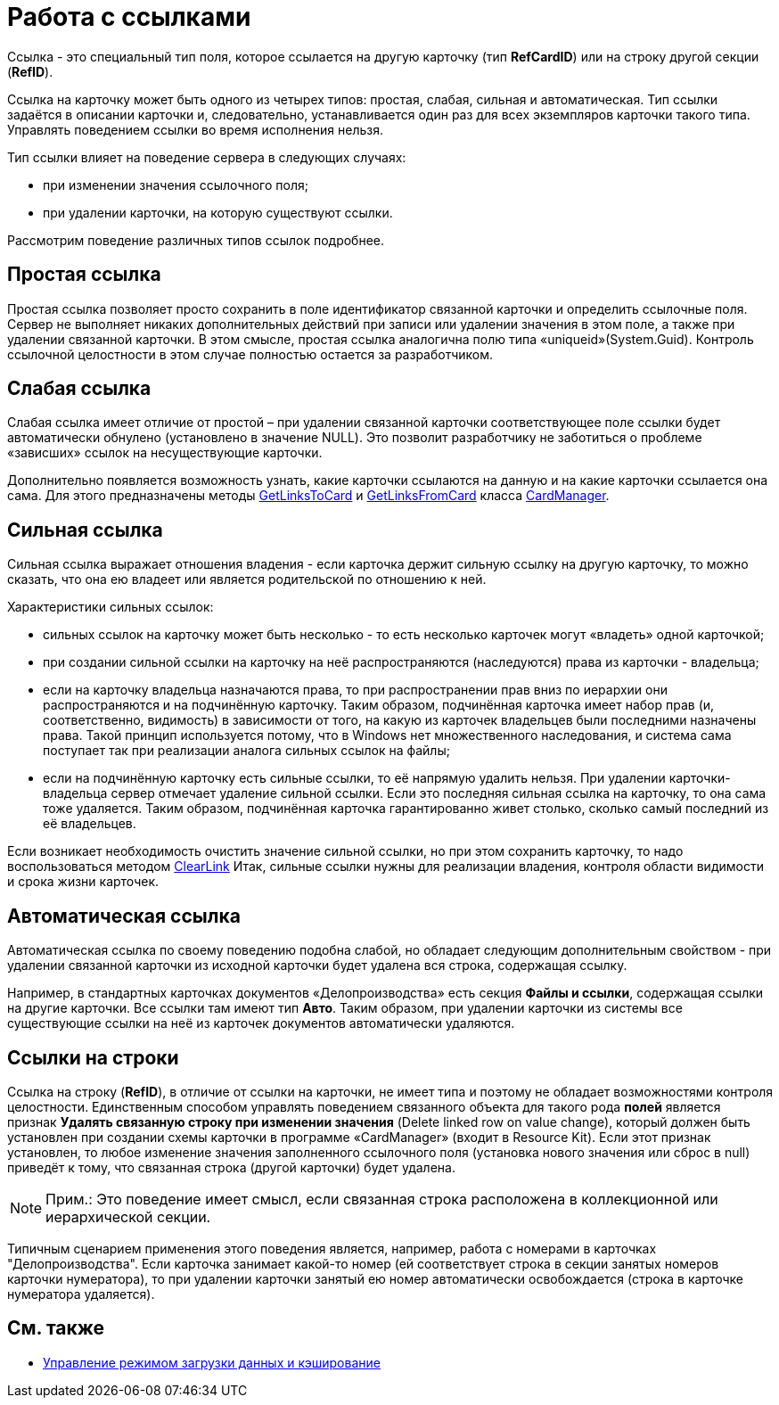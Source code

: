 = Работа с ссылками

Ссылка - это специальный тип поля, которое ссылается на другую карточку (тип *RefCardID*) или на строку другой секции (*RefID*).

Ссылка на карточку может быть одного из четырех типов: простая, слабая, сильная и автоматическая. Тип ссылки задаётся в описании карточки и, следовательно, устанавливается один раз для всех экземпляров карточки такого типа. Управлять поведением ссылки во время исполнения нельзя.

Тип ссылки влияет на поведение сервера в следующих случаях:

* при изменении значения ссылочного поля;
* при удалении карточки, на которую существуют ссылки.

Рассмотрим поведение различных типов ссылок подробнее.

== Простая ссылка

Простая ссылка позволяет просто сохранить в поле идентификатор связанной карточки и определить ссылочные поля. Сервер не выполняет никаких дополнительных действий при записи или удалении значения в этом поле, а также при удалении связанной карточки. В этом смысле, простая ссылка аналогична полю типа «uniqueid»(System.Guid). Контроль ссылочной целостности в этом случае полностью остается за разработчиком.

== Слабая ссылка

Слабая ссылка имеет отличие от простой – при удалении связанной карточки соответствующее поле ссылки будет автоматически обнулено (установлено в значение NULL). Это позволит разработчику не заботиться о проблеме «зависших» ссылок на несуществующие карточки.

Дополнительно появляется возможность узнать, какие карточки ссылаются на данную и на какие карточки ссылается она сама. Для этого предназначены методы xref:api/DocsVision/Platform/ObjectManager/CardManager.GetLinksToCard_MT.adoc[GetLinksToCard] и xref:api/DocsVision/Platform/ObjectManager/CardManager.GetLinksFromCard_MT.adoc[GetLinksFromCard] класса xref:api/DocsVision/Platform/ObjectManager/CardManager_CL.adoc[CardManager].

== Сильная ссылка

Сильная ссылка выражает отношения владения - если карточка держит сильную ссылку на другую карточку, то можно сказать, что она ею владеет или является родительской по отношению к ней.

Характеристики сильных ссылок:

* сильных ссылок на карточку может быть несколько - то есть несколько карточек могут «владеть» одной карточкой;
* при создании сильной ссылки на карточку на неё распространяются (наследуются) права из карточки - владельца;
* если на карточку владельца назначаются права, то при распространении прав вниз по иерархии они распространяются и на подчинённую карточку. Таким образом, подчинённая карточка имеет набор прав (и, соответственно, видимость) в зависимости от того, на какую из карточек владельцев были последними назначены права. Такой принцип используется потому, что в Windows нет множественного наследования, и система сама поступает так при реализации аналога сильных ссылок на файлы;
* если на подчинённую карточку есть сильные ссылки, то её напрямую удалить нельзя. При удалении карточки-владельца сервер отмечает удаление сильной ссылки. Если это последняя сильная ссылка на карточку, то она сама тоже удаляется. Таким образом, подчинённая карточка гарантированно живет столько, сколько самый последний из её владельцев.

Если возникает необходимость очистить значение сильной ссылки, но при этом сохранить карточку, то надо воспользоваться методом xref:api/DocsVision/Platform/ObjectManager/CardManager.ClearLink_MT.adoc[ClearLink] Итак, сильные ссылки нужны для реализации владения, контроля области видимости и срока жизни карточек.

== Автоматическая ссылка

Автоматическая ссылка по своему поведению подобна слабой, но обладает следующим дополнительным свойством - при удалении связанной карточки из исходной карточки будет удалена вся строка, содержащая ссылку.

Например, в стандартных карточках документов «Делопроизводства» есть секция *Файлы и ссылки*, содержащая ссылки на другие карточки. Все ссылки там имеют тип *Авто*. Таким образом, при удалении карточки из системы все существующие ссылки на неё из карточек документов автоматически удаляются.

== Ссылки на строки

Ссылка на строку (*RefID*), в отличие от ссылки на карточки, не имеет типа и поэтому не обладает возможностями контроля целостности. Единственным способом управлять поведением связанного объекта для такого рода *полей* является признак [.ph .uicontrol]*Удалять связанную строку при изменении значения* (Delete linked row on value change), который должен быть установлен при создании схемы карточки в программе «CardManager» (входит в Resource Kit). Если этот признак установлен, то любое изменение значения заполненного ссылочного поля (установка нового значения или сброс в null) приведёт к тому, что связанная строка (другой карточки) будет удалена.

[NOTE]
====
[.note__title]#Прим.:# Это поведение имеет смысл, если связанная строка расположена в коллекционной или иерархической секции.
====

Типичным сценарием применения этого поведения является, например, работа с номерами в карточках "Делопроизводства". Если карточка занимает какой-то номер (ей соответствует строка в секции занятых номеров карточки нумератора), то при удалении карточки занятый ею номер автоматически освобождается (строка в карточке нумератора удаляется).

== См. также

* xref:dm_downloadmode.adoc[Управление режимом загрузки данных и кэширование]
